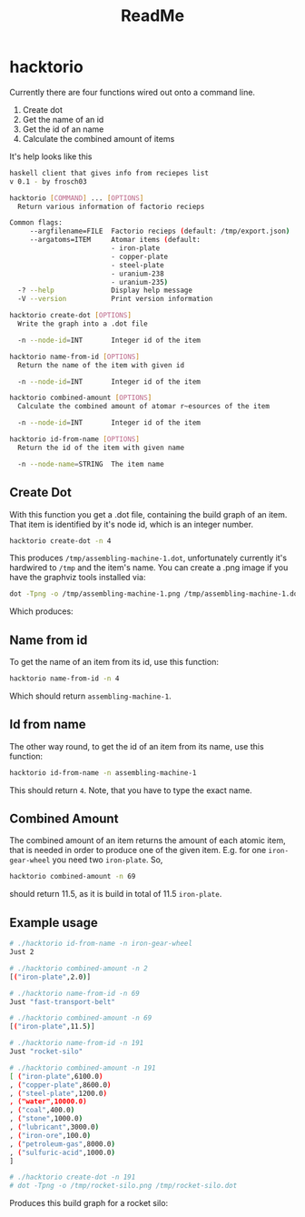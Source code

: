 #+Title: ReadMe

* hacktorio

Currently there are four functions wired out onto a command line. 

1. Create dot
2. Get the name of an id
3. Get the id of an name
4. Calculate the combined amount of items

It's help looks like this
#+BEGIN_SRC bash
  haskell client that gives info from reciepes list
  v 0.1 - by frosch03

  hacktorio [COMMAND] ... [OPTIONS]
    Return various information of factorio recieps

  Common flags:
       --argfilename=FILE  Factorio recieps (default: /tmp/export.json)
       --argatoms=ITEM     Atomar items (default:
                           - iron-plate
                           - copper-plate
                           - steel-plate
                           - uranium-238
                           - uranium-235)
    -? --help              Display help message
    -V --version           Print version information

  hacktorio create-dot [OPTIONS]
    Write the graph into a .dot file

    -n --node-id=INT       Integer id of the item

  hacktorio name-from-id [OPTIONS]
    Return the name of the item with given id

    -n --node-id=INT       Integer id of the item

  hacktorio combined-amount [OPTIONS]
    Calculate the combined amount of atomar r~esources of the item

    -n --node-id=INT       Integer id of the item

  hacktorio id-from-name [OPTIONS]
    Return the id of the item with given name

    -n --node-name=STRING  The item name
#+END_SRC

** Create Dot

With this function you get a .dot file, containing the build graph of
an item. That item is identified by it's node id, which is an integer
number. 

#+BEGIN_SRC bash
hacktorio create-dot -n 4
#+END_SRC

This produces =/tmp/assembling-machine-1.dot=, unfortunately currently
it's hardwired to =/tmp= and the item's name. You can create a .png
image if you have the graphviz tools installed via:

#+BEGIN_SRC bash
dot -Tpng -o /tmp/assembling-machine-1.png /tmp/assembling-machine-1.dot
#+END_SRC

Which produces:

[[file:assembling-machine-1.png]]

** Name from id

To get the name of an item from its id, use this function:

#+BEGIN_SRC bash
hacktorio name-from-id -n 4
#+END_SRC

Which should return =assembling-machine-1=.

** Id from name

The other way round, to get the id of an item from its name, use this
function:

#+BEGIN_SRC bash
hacktorio id-from-name -n assembling-machine-1
#+END_SRC

This should return =4=. Note, that you have to type the exact name. 

** Combined Amount

The combined amount of an item returns the amount of each atomic item,
that is needed in order to produce one of the given item. E.g. for one
=iron-gear-wheel= you need two =iron-plate=. So,

#+BEGIN_SRC bash
hacktorio combined-amount -n 69
#+END_SRC

should return 11.5, as it is build in total of 11.5 =iron-plate=. 

** Example usage

#+BEGIN_SRC bash
# ./hacktorio id-from-name -n iron-gear-wheel
Just 2

# ./hacktorio combined-amount -n 2
[("iron-plate",2.0)]

# ./hacktorio name-from-id -n 69
Just "fast-transport-belt"

# ./hacktorio combined-amount -n 69
[("iron-plate",11.5)]

# ./hacktorio name-from-id -n 191
Just "rocket-silo"

# ./hacktorio combined-amount -n 191
[ ("iron-plate",6100.0)
, ("copper-plate",8600.0)
, ("steel-plate",1200.0)
, ("water",10000.0)
, ("coal",400.0)
, ("stone",1000.0)
, ("lubricant",3000.0)
, ("iron-ore",100.0)
, ("petroleum-gas",8000.0)
, ("sulfuric-acid",1000.0)
]

# ./hacktorio create-dot -n 191
# dot -Tpng -o /tmp/rocket-silo.png /tmp/rocket-silo.dot
#+END_SRC

Produces this build graph for a rocket silo:

[[file:rocket-silo.png]]
